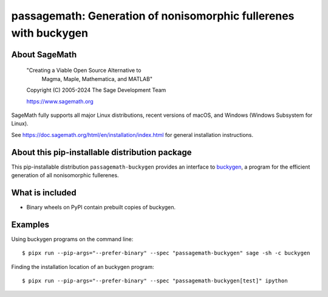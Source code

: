 ===============================================================================
passagemath: Generation of nonisomorphic fullerenes with buckygen
===============================================================================

About SageMath
--------------

   "Creating a Viable Open Source Alternative to
    Magma, Maple, Mathematica, and MATLAB"

   Copyright (C) 2005-2024 The Sage Development Team

   https://www.sagemath.org

SageMath fully supports all major Linux distributions, recent versions of
macOS, and Windows (Windows Subsystem for Linux).

See https://doc.sagemath.org/html/en/installation/index.html
for general installation instructions.


About this pip-installable distribution package
-----------------------------------------------

This pip-installable distribution ``passagemath-buckygen`` provides an interface
to `buckygen <http://caagt.ugent.be/buckygen/>`_, a program for the efficient
generation of all nonisomorphic fullerenes.


What is included
----------------

* Binary wheels on PyPI contain prebuilt copies of buckygen.


Examples
--------

Using buckygen programs on the command line::

    $ pipx run --pip-args="--prefer-binary" --spec "passagemath-buckygen" sage -sh -c buckygen

Finding the installation location of an buckygen program::

    $ pipx run --pip-args="--prefer-binary" --spec "passagemath-buckygen[test]" ipython
